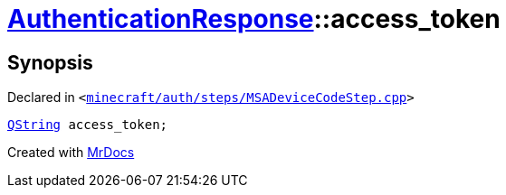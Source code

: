 [#AuthenticationResponse-access_token]
= xref:AuthenticationResponse.adoc[AuthenticationResponse]::access&lowbar;token
:relfileprefix: ../
:mrdocs:


== Synopsis

Declared in `&lt;https://github.com/PrismLauncher/PrismLauncher/blob/develop/launcher/minecraft/auth/steps/MSADeviceCodeStep.cpp#L195[minecraft&sol;auth&sol;steps&sol;MSADeviceCodeStep&period;cpp]&gt;`

[source,cpp,subs="verbatim,replacements,macros,-callouts"]
----
xref:QString.adoc[QString] access&lowbar;token;
----



[.small]#Created with https://www.mrdocs.com[MrDocs]#
